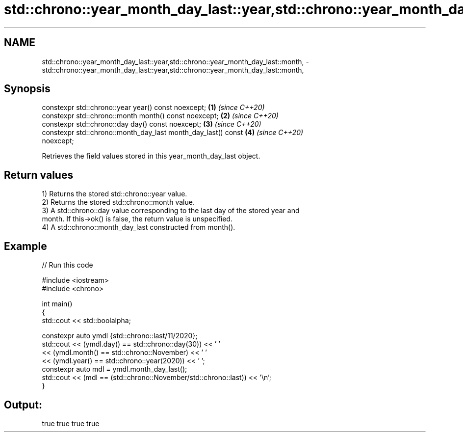 .TH std::chrono::year_month_day_last::year,std::chrono::year_month_day_last::month, 3 "2021.11.17" "http://cppreference.com" "C++ Standard Libary"
.SH NAME
std::chrono::year_month_day_last::year,std::chrono::year_month_day_last::month, \- std::chrono::year_month_day_last::year,std::chrono::year_month_day_last::month,

.SH Synopsis

   constexpr std::chrono::year year() const noexcept;                 \fB(1)\fP \fI(since C++20)\fP
   constexpr std::chrono::month month() const noexcept;               \fB(2)\fP \fI(since C++20)\fP
   constexpr std::chrono::day day() const noexcept;                   \fB(3)\fP \fI(since C++20)\fP
   constexpr std::chrono::month_day_last month_day_last() const       \fB(4)\fP \fI(since C++20)\fP
   noexcept;

   Retrieves the field values stored in this year_month_day_last object.

.SH Return values

   1) Returns the stored std::chrono::year value.
   2) Returns the stored std::chrono::month value.
   3) A std::chrono::day value corresponding to the last day of the stored year and
   month. If this->ok() is false, the return value is unspecified.
   4) A std::chrono::month_day_last constructed from month().

.SH Example


// Run this code

 #include <iostream>
 #include <chrono>

 int main()
 {
     std::cout << std::boolalpha;

     constexpr auto ymdl {std::chrono::last/11/2020};
     std::cout << (ymdl.day() == std::chrono::day(30)) << ' '
               << (ymdl.month() == std::chrono::November) << ' '
               << (ymdl.year() == std::chrono::year(2020)) << ' ';
     constexpr auto mdl = ymdl.month_day_last();
     std::cout << (mdl == (std::chrono::November/std::chrono::last)) << '\\n';
 }

.SH Output:

 true true true true
